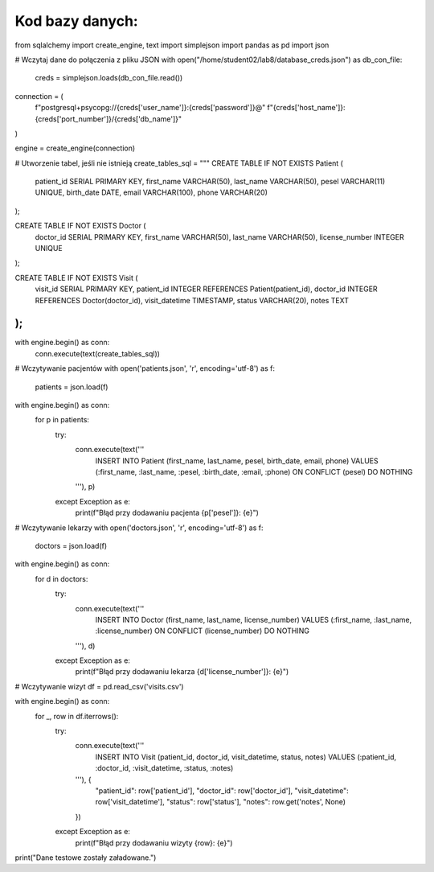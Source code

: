 Kod bazy danych:
=====================

.. code-block:: python
from sqlalchemy import create_engine, text
import simplejson
import pandas as pd
import json

# Wczytaj dane do połączenia z pliku JSON
with open("/home/student02/lab8/database_creds.json") as db_con_file:
    creds = simplejson.loads(db_con_file.read())

connection = (
    f"postgresql+psycopg://{creds['user_name']}:{creds['password']}@"
    f"{creds['host_name']}:{creds['port_number']}/{creds['db_name']}"
)

engine = create_engine(connection)

# Utworzenie tabel, jeśli nie istnieją
create_tables_sql = """
CREATE TABLE IF NOT EXISTS Patient (
    patient_id SERIAL PRIMARY KEY,
    first_name VARCHAR(50),
    last_name VARCHAR(50),
    pesel VARCHAR(11) UNIQUE,
    birth_date DATE,
    email VARCHAR(100),
    phone VARCHAR(20)
);

CREATE TABLE IF NOT EXISTS Doctor (
    doctor_id SERIAL PRIMARY KEY,
    first_name VARCHAR(50),
    last_name VARCHAR(50),
    license_number INTEGER UNIQUE
);

CREATE TABLE IF NOT EXISTS Visit (
    visit_id SERIAL PRIMARY KEY,
    patient_id INTEGER REFERENCES Patient(patient_id),
    doctor_id INTEGER REFERENCES Doctor(doctor_id),
    visit_datetime TIMESTAMP,
    status VARCHAR(20),
    notes TEXT
);
"""

with engine.begin() as conn:
    conn.execute(text(create_tables_sql))

# Wczytywanie pacjentów
with open('patients.json', 'r', encoding='utf-8') as f:
    patients = json.load(f)

with engine.begin() as conn:
    for p in patients:
        try:
            conn.execute(text('''
                INSERT INTO Patient (first_name, last_name, pesel, birth_date, email, phone)
                VALUES (:first_name, :last_name, :pesel, :birth_date, :email, :phone)
                ON CONFLICT (pesel) DO NOTHING
            '''), p)
        except Exception as e:
            print(f"Błąd przy dodawaniu pacjenta {p['pesel']}: {e}")

# Wczytywanie lekarzy
with open('doctors.json', 'r', encoding='utf-8') as f:
    doctors = json.load(f)

with engine.begin() as conn:
    for d in doctors:
        try:
            conn.execute(text('''
                INSERT INTO Doctor (first_name, last_name, license_number)
                VALUES (:first_name, :last_name, :license_number)
                ON CONFLICT (license_number) DO NOTHING
            '''), d)
        except Exception as e:
            print(f"Błąd przy dodawaniu lekarza {d['license_number']}: {e}")

# Wczytywanie wizyt
df = pd.read_csv('visits.csv')

with engine.begin() as conn:
    for _, row in df.iterrows():
        try:
            conn.execute(text('''
                INSERT INTO Visit (patient_id, doctor_id, visit_datetime, status, notes)
                VALUES (:patient_id, :doctor_id, :visit_datetime, :status, :notes)
            '''), {
                "patient_id": row['patient_id'],
                "doctor_id": row['doctor_id'],
                "visit_datetime": row['visit_datetime'],
                "status": row['status'],
                "notes": row.get('notes', None)
            })
        except Exception as e:
            print(f"Błąd przy dodawaniu wizyty {row}: {e}")

print("Dane testowe zostały załadowane.")
